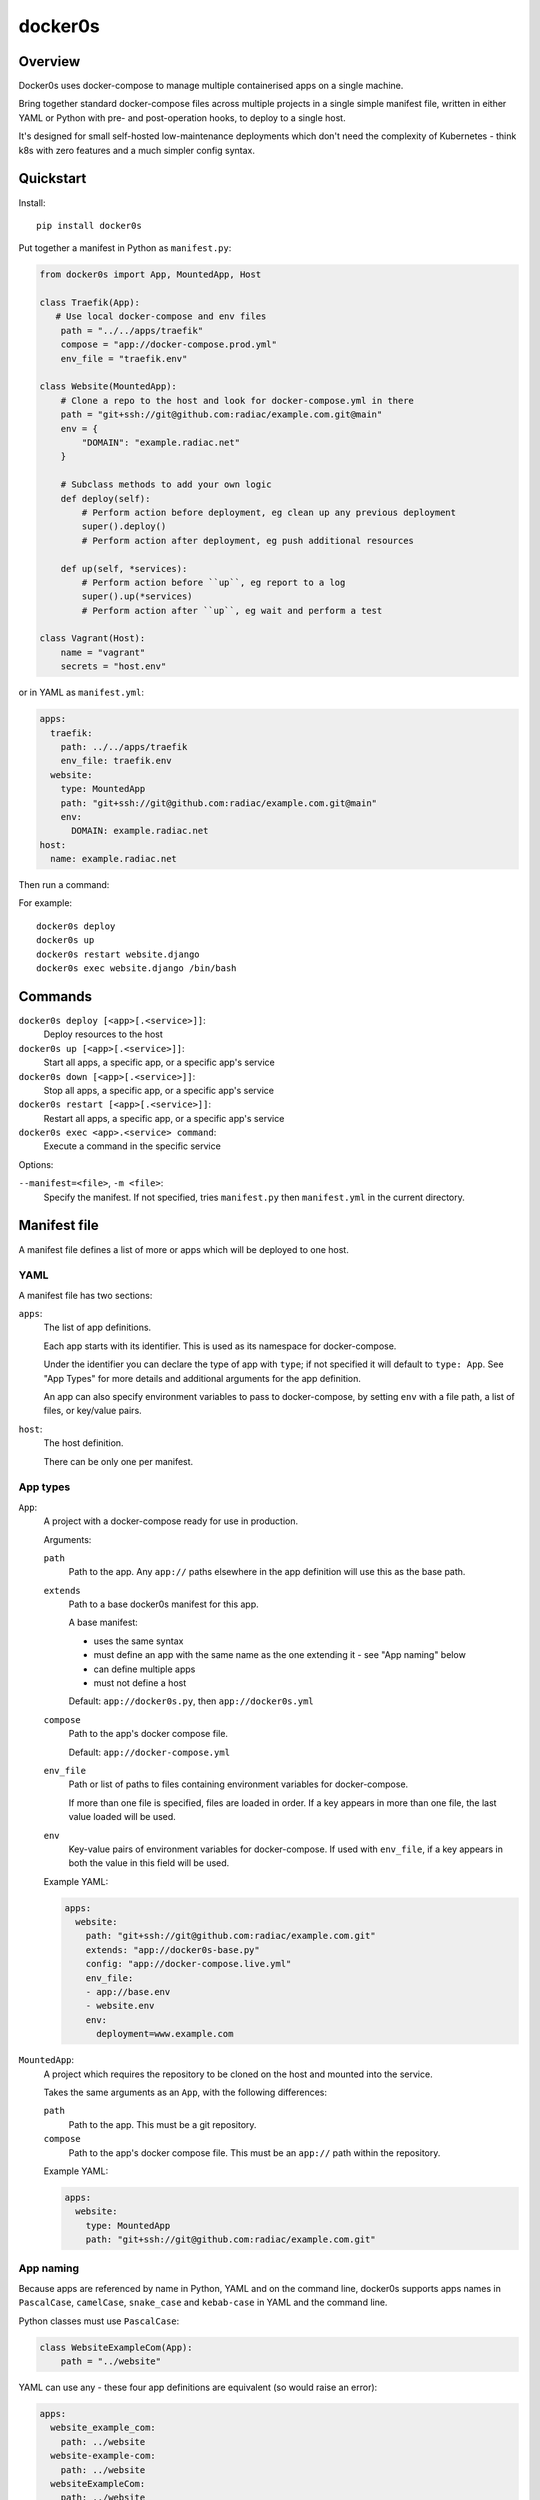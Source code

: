 ========
docker0s
========

Overview
========

Docker0s uses docker-compose to manage multiple containerised apps on a single machine.

Bring together standard docker-compose files across multiple projects in a single simple
manifest file, written in either YAML or Python with pre- and post-operation hooks, to
deploy to a single host.

It's designed for small self-hosted low-maintenance deployments which don't need the
complexity of Kubernetes - think k8s with zero features and a much simpler config
syntax.


Quickstart
==========

Install::

    pip install docker0s


Put together a manifest in Python as ``manifest.py``:

.. code-block:: python

    from docker0s import App, MountedApp, Host

    class Traefik(App):
       # Use local docker-compose and env files
        path = "../../apps/traefik"
        compose = "app://docker-compose.prod.yml"
        env_file = "traefik.env"

    class Website(MountedApp):
        # Clone a repo to the host and look for docker-compose.yml in there
        path = "git+ssh://git@github.com:radiac/example.com.git@main"
        env = {
            "DOMAIN": "example.radiac.net"
        }

        # Subclass methods to add your own logic
        def deploy(self):
            # Perform action before deployment, eg clean up any previous deployment
            super().deploy()
            # Perform action after deployment, eg push additional resources

        def up(self, *services):
            # Perform action before ``up``, eg report to a log
            super().up(*services)
            # Perform action after ``up``, eg wait and perform a test

    class Vagrant(Host):
        name = "vagrant"
        secrets = "host.env"


or in YAML as ``manifest.yml``:

.. code-block:: yaml

    apps:
      traefik:
        path: ../../apps/traefik
        env_file: traefik.env
      website:
        type: MountedApp
        path: "git+ssh://git@github.com:radiac/example.com.git@main"
        env:
          DOMAIN: example.radiac.net
    host:
      name: example.radiac.net


Then run a command:


For example::

    docker0s deploy
    docker0s up
    docker0s restart website.django
    docker0s exec website.django /bin/bash


Commands
========

``docker0s deploy [<app>[.<service>]]``:
  Deploy resources to the host

``docker0s up [<app>[.<service>]]``:
  Start all apps, a specific app, or a specific app's service

``docker0s down [<app>[.<service>]]``:
  Stop all apps, a specific app, or a specific app's service

``docker0s restart [<app>[.<service>]]``:
  Restart all apps, a specific app, or a specific app's service

``docker0s exec <app>.<service> command``:
  Execute a command in the specific service


Options:

``--manifest=<file>``, ``-m <file>``:
  Specify the manifest. If not specified, tries ``manifest.py`` then ``manifest.yml`` in
  the current directory.


Manifest file
=============

A manifest file defines a list of more or apps which will be deployed to one host.

YAML
----

A manifest file has two sections:

``apps``:
  The list of app definitions.

  Each app starts with its identifier. This is used as its namespace for
  docker-compose.

  Under the identifier you can declare the type of app with ``type``; if not specified
  it will default to ``type: App``. See "App Types" for more details and additional
  arguments for the app definition.

  An app can also specify environment variables to pass to docker-compose, by setting
  ``env`` with a file path, a list of files, or key/value pairs.

``host``:
  The host definition.

  There can be only one per manifest.


App types
---------

``App``:
  A project with a docker-compose ready for use in production.

  Arguments:

  ``path``
    Path to the app. Any ``app://`` paths elsewhere in the app definition will use this
    as the base path.

  ``extends``
    Path to a base docker0s manifest for this app.

    A base manifest:

    * uses the same syntax
    * must define an app with the same name as the one extending it - see "App naming"
      below
    * can define multiple apps
    * must not define a host

    Default: ``app://docker0s.py``, then ``app://docker0s.yml``

  ``compose``
    Path to the app's docker compose file.

    Default: ``app://docker-compose.yml``

  ``env_file``
    Path or list of paths to files containing environment variables for docker-compose.

    If more than one file is specified, files are loaded in order. If a key appears in
    more than one file, the last value loaded will be used.

  ``env``
    Key-value pairs of environment variables for docker-compose. If used with
    ``env_file``, if a key appears in both the value in this field will be used.

  Example YAML:

  .. code-block:: yaml

      apps:
        website:
          path: "git+ssh://git@github.com:radiac/example.com.git"
          extends: "app://docker0s-base.py"
          config: "app://docker-compose.live.yml"
          env_file:
          - app://base.env
          - website.env
          env:
            deployment=www.example.com



``MountedApp``:
  A project which requires the repository to be cloned on the host and mounted into
  the service.

  Takes the same arguments as an ``App``, with the following differences:

  ``path``
    Path to the app. This must be a git repository.

  ``compose``
    Path to the app's docker compose file. This must be an ``app://`` path within the
    repository.

  Example YAML:

  .. code-block:: yaml

      apps:
        website:
          type: MountedApp
          path: "git+ssh://git@github.com:radiac/example.com.git"


App naming
----------

Because apps are referenced by name in Python, YAML and on the command line, docker0s
supports apps names in ``PascalCase``, ``camelCase``, ``snake_case`` and ``kebab-case``
in YAML and the command line.

Python classes must use ``PascalCase``:

.. code-block:: python

    class WebsiteExampleCom(App):
        path = "../website"

YAML can use any - these four app definitions are equivalent (so would raise an error):

.. code-block:: yaml

    apps:
      website_example_com:
        path: ../website
      website-example-com:
        path: ../website
      websiteExampleCom:
        path: ../website
      WebsiteExampleCom:
        path: ../website


Paths
-----

An App ``path`` can be:

* relative to the manifest, eg ``traefik.env`` or ``../../apps/traefik/manifest.yml``.
  Note this is relative to the manifest where this app definition is found, so relative
  paths in a base manifest loaded with ``extend`` will be relative to the base manifest.
* absolute, eg ``/etc/docker0s/apps/traefik/manifest.yml``.
* a file in a git repository in the format ``git+<protocol>://<path>@<ref>#<file>``
  where protocol is one of ``git+https`` or ``git+ssh``, and the ref is a
  branch, commit or tag. For example:

  * ``git+ssh://git@github.com:radiac/docker0s@main#apps/traefik/manifest.yml``
  * ``git+https://github.com/radiac/docker0s@v1.0#apps/traefik/manifest.yml``


Other fields which take a path argument (ie ``manifest``, ``compose`` and ``env_file``)
can use these values, as well as:

* relative to the app's path with ``app://``, eg if ``path = "../../apps/traefik"``
  then if ``extends = "app://docker0s.py"`` it will look for the base manifest at
  ``../../apps/traefik/docker0s.py``


Deployment
==========

Default deployment structure:

    /home/user/
      apps/
        app_name/
          service_name/
            docker-compose.yml
            env
        mounted_app_with_store/
          service_name/
            repo/
              docker-compose.yml
            store/
            env
